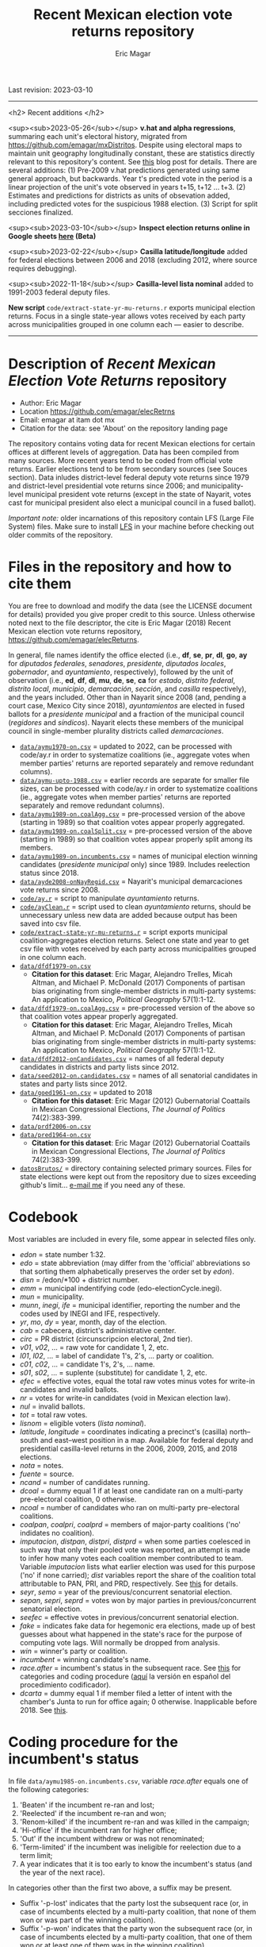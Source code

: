 #+TITLE: Recent Mexican election vote returns repository
#+AUTHOR: Eric Magar
Last revision: 2023-03-10

----------

<h2>
Recent additions
</h2>

<sup><sub>2023-05-26</sub></sup> *v.hat and alpha regressions*, summaring each unit's electoral history, migrated from [[https://github.com/emagar/mxDistritos]]. Despite using electoral maps to maintain unit geography longitudinally constant, these are statistics directly relevant to this repository's content. See [[https://emagar.github.io/residuales-2018-english/][this]] blog post for details. There are several additions: (1) Pre-2009 v.hat predictions generated using same general approach, but backwards. Year t's predicted vote in the period is a linear projection of the unit's vote observed in years t+15, t+12 ... t+3. (2) Estimates and predictions for districts as units of obsevation added, including predicted votes for the suspicious 1988 election. (3) Script for split secciones finalized. 

<sup><sub>2023-03-10</sub></sup> *Inspect election returns online in Google sheets [[https://emagar.github.io/view-in-gSheets/][here]] (Beta)*

<sup><sub>2023-02-22</sub></sup> *Casilla latitude/longitude* added for federal elections between 2006 and 2018 (excluding 2012, where source requires debugging).

<sup><sub>2022-11-18</sub></sup> *Casilla-level lista nominal* added to 1991-2003 federal deputy files.

# *Special municipal elections* in 2021/22 added, elected mayors updated. 

# *State-level presidential and senate returns* cleaned and updated.

# *Dzitbalché*, a new municipality in the state of Campeche, now has inegi code 4013.

# *Bug fixed* in fourth coalition vote aggregation/splitting (affected 5 municipalities only). 

# *Letters of intent* to run again for reelection (/cartas de intención/, see [[http://eleccionconsecutiva.diputados.gob.mx/contendientes][this]]) now systematized in ~data/dfdf1997-on.incumbents.csv~. See codebook below.

# *Reelection in 2021-22 info is here* ~data/aymu1989-on.incumbents.csv~ reports mayors reelected/beaten in states that dropped term limits in races concurrent with this year's midterm election. And ~data/dfdf1997-on.incumbents.csv~ does the same for federal deputies.

*New script* ~code/extract-state-yr-mu-returns.r~  exports municipal election returns. Focus in a single state-year allows votes received by each party across municipalities grouped in one column each --- easier to describe.  

----------

# Export to md: M-x org-md-export-to-markdown

* Description of /Recent Mexican Election Vote Returns/ repository
- Author: Eric Magar
- Location https://github.com/emagar/elecRetrns
- Email: emagar at itam dot mx
- Citation for the data: see 'About' on the repository landing page
The repository contains voting data for recent Mexican elections for certain offices at different levels of aggregation. Data has been compiled from many sources. More recent years tend to be coded from official vote returns. Earlier elections tend to be from secondary sources (see Souces section). Data inludes district-level federal deputy vote returns since 1979 and district-level presidential vote returns since 2006; and municipality-level municipal president vote returns (except in the state of Nayarit, votes cast for municipal president also elect a municipal council in a fused ballot). 

/Important note:/ older incarnations of this repository contain LFS (Large File System) files. Make sure to install [[https://git-lfs.github.com/][LFS]] in your machine before checking out older commits of the repository.
* Files in the repository and how to cite them
You are free to download and modify the data (see the LICENSE document for details) provided you give proper credit to this source. Unless otherwise noted next to the file descriptor, the cite is Eric Magar (2018) Recent Mexican election vote returns repository, [[https://github.com/emagar/elecReturns]].

In general, file names identify the office elected (i.e., *df*, *se*, *pr*, *dl*, *go*, *ay* for /diputados federales/, /senadores/, /presidente/, /diputados locales/, /gobernador/, and /ayuntamiento/, respectively), followed by the unit of observation (i.e., *ed*, *df*, *dl*, *mu*, *de*, *se*, *ca* for /estado/, /distrito federal/, /distrito local/, /municipio/, /demarcación/, /sección/, and /casilla/ respectively), and the years included. Other than in Nayarit since 2008 (and, pending a court case, Mexico City since 2018), /ayuntamientos/ are elected in fused ballots for a /presidente municipal/ and a fraction of the municipal council (/regidores/ and /síndicos/). Nayarit elects these members of the municipal council in single-member plurality districts called /demarcaciones/.

- [[./data/aymu1989-present.csv][~data/aymu1970-on.csv~]] = updated to 2022, can be processed with code/ay.r in order to systematize coalitions (ie., aggregate votes when member parties' returns are reported separately and remove redundant columns).
- [[./data/aymu-upto-1988.csv][~data/aymu-upto-1988.csv~]] = earlier records are separate for smaller file sizes, can be processed with code/ay.r in order to systematize coalitions (ie., aggregate votes when member parties' returns are reported separately and remove redundant columns).
- [[./data/aymu1989-present.coalAgg.csv][~data/aymu1989-on.coalAgg.csv~]] = pre-processed version of the above (starting in 1989) so that coalition votes appear properly aggregated.
- [[./data/aymu1989-present.coalSplit.csv][~data/aymu1989-on.coalSplit.csv~]] = pre-processed version of the above (starting in 1989) so that coalition votes appear properly split among its members.
- [[./data/aymu1989-present.incumbents.csv][~data/aymu1989-on.incumbents.csv~]] = names of municipal election winning candidates (/presidente municipal/ only) since 1989. Includes reelection status since 2018. 
- [[./data/ayde2008-presentNayRegid.csv][~data/ayde2008-onNayRegid.csv~]] = Nayarit's municipal demarcaciones vote returns since 2008.
- [[./code/ay.r][~code/ay.r~]] = script to manipulate /ayuntamiento/ returns.
- [[./code/ayClean.r][~code/ayClean.r~]] = script used to clean /ayuntamiento/ returns, should be unnecessary unless new data are added because output has been saved into csv file.
- [[./code/extract-state-yr-mu-returns.r][~code/extract-state-yr-mu-returns.r~]] = script exports municipal coalition-aggregates election returns. Select one state and year to get csv file with votes received by each party across municipalities grouped in one column each. 
- [[./data/dfdf1979-on.csv][~data/dfdf1979-on.csv~]]
  + *Citation for this dataset*: Eric Magar, Alejandro Trelles, Micah Altman, and Michael P. McDonald (2017) Components of partisan bias originating from single-member districts in multi-party systems: An application to Mexico, /Political Geography/ 57(1):1-12. 
- [[./data/dfdf1979-on.coalAgg.csv][~data/dfdf1979-on.coalAgg.csv~]] = pre-processed version of the above so that coalition votes appear properly aggregated.
  + *Citation for this dataset*: Eric Magar, Alejandro Trelles, Micah Altman, and Michael P. McDonald (2017) Components of partisan bias originating from single-member districts in multi-party systems: An application to Mexico, /Political Geography/ 57(1):1-12. 
- [[./data/dfdf2012-onCandidates.csv][~data/dfdf2012-onCandidates.csv~]] = names of all federal deputy candidates in districts and party lists since 2012. 
- [[./data/seed2012-on.candidates.csv][~data/seed2012-on.candidates.csv~]] = names of all senatorial candidates in states and party lists since 2012. 
- [[./data/goed1961-on.csv][~data/goed1961-on.csv~]] = updated to 2018
  + *Citation for this dataset*: Eric Magar (2012) Gubernatorial Coattails in Mexican Congressional Elections, /The Journal of Politics/ 74(2):383-399.
- [[./data/prdf2006-on.csv][~data/prdf2006-on.csv~]]
- [[./data/pred1964-on.csv][~data/pred1964-on.csv~]]
  + *Citation for this dataset*: Eric Magar (2012) Gubernatorial Coattails in Mexican Congressional Elections, /The Journal of Politics/ 74(2):383-399.
- [[./datosBrutos/][~datosBrutos/~]] = directory containing selected primary sources. Files for state elections were kept out from the repository due to sizes exceeding github's limit... [[mailto:emagar@itam.mx][e-mail me]] if you need any of these.
* Codebook
Most variables are included in every file, some appear in selected files only.  
- /edon/ = state number 1:32.
- /edo/ = state abbreviation (may differ from the 'official' abbreviations so that sorting them alphabetically preserves the order set by /edon/).
- /disn/ = /edon/*100 + district number.
- /emm/ = municipal indentifying code (edo-electionCycle.inegi). 
- /mun/ = municipality.
- /munn/, /inegi/, /ife/ = municipal identifier, reporting the number and the codes used by INEGI and IFE, respectively.
- /yr/, /mo/, /dy/ = year, month, day of the election. 
- /cab/ = cabecera, district's administrative center.
- /circ/ = PR district (circunscripcion electoral, 2nd tier).
- /v01/, /v02/, ... = raw vote for candidate 1, 2, etc.
- /l01/, /l02/, ... = label of candidate 1's, 2's, ... party or coalition.
- /c01/, /c02/, ... = candidate 1's, 2's, ... name.
- /s01/, /s02/, ... = suplente (substitute) for candidate 1, 2, etc.
- /efec/ = effective votes, equal the total raw votes minus votes for write-in candidates and invalid ballots. 
- /nr/ = votes for write-in candidates (void in Mexican election law).
- /nul/ = invalid ballots.
- /tot/ = total raw votes.
- /lisnom/ = eligible voters (/lista nominal/).
- /latitude/, /longitude/ = coordinates indicating a precinct's (casilla) north--south and east--west position in a map. Available for federal deputy and presidential casilla-level returns in the 2006, 2009, 2015, and 2018 elections. 
- /nota/ = notes.
- /fuente/ = source.
- /ncand/ = number of candidates running.
- /dcoal/ = dummy equal 1 if at least one candidate ran on a multi-party pre-electoral coalition, 0 otherwise.
- /ncoal/ = number of candidates who ran on multi-party pre-electoral coalitions. 
- /coalpan/, /coalpri/, /coalprd/ = members of major-party coalitions ('no' indidates no coalition).
- /imputacion/, /distpan/, /distpri/, /distprd/ = when some parties coelesced in such way that only their pooled vote was reported, an attempt is made to infer how many votes each coalition member contributed to team. Variable /imputacion/ lists what earlier election was used for this purpose ('no' if none carried); /dist/ variables report the share of the coalition total attributable to PAN, PRI, and PRD, respectively. See [[https://github.com/emagar/replicationMaterial/blob/master/gubCoat/onlineAppendix.pdf][this]] for details.
- /seyr/, /semo/ = year of the previous/concurrent senatorial election.
- /sepan/, /sepri/, /seprd/ = votes won by major parties in previous/concurrent senatorial election.
- /seefec/ = effective votes in previous/concurrent senatorial election.
- /fake/ = indicates fake data for hegemonic era elections, made up of best guesses about what happened in the state's race for the purpose of computing vote lags. Will normally be dropped from analysis.
- /win/ = winner's party or coalition.
- /incumbent/ = winning candidate's name. 
- /race.after/ = incumbent's status in the subsequent race. See [[status-rules][this]] for categories and coding procedure ([[status-rules-esp][aquí]] la versión en español del procedimiento codificador). 
- /dcarta/ = dummy equal 1 if member filed a letter of intent with the chamber's Junta to run for office again; 0 otherwise. Inapplicable before 2018. See [[http://eleccionconsecutiva.diputados.gob.mx/contendientes][this]]. 
* Coding procedure for the incumbent's status<<status-rules>>
In file ~data/aymu1985-on.incumbents.csv~, variable /race.after/ equals one of the following categories: 
1. 'Beaten' if the incumbent re-ran and lost; 
2. 'Reelected' if the incumbent re-ran and won; 
3. 'Renom-killed' if the incumbent re-ran and was killed in the campaign; 
4. 'Hi-office' if the incumbent ran for higher office; 
5. 'Out' if the incumbent withdrew or was not renominated; 
6. 'Term-limited' if the incumbent was ineligible for reelection due to a term limit; 
7. A year indicates that it is too early to know the incumbent's status (and the year of the next race).
In categories other than the first two above, a suffix may be present. 
- Suffix '-p-lost' indicates that the party lost the subsequent race (or, in case of incumbents elected by a multi-party coalition, that none of them won or was part of the winning coalition). 
- Suffix '-p-won' indicates that the party won the subsequent race (or, in case of incumbents elected by a multi-party coalition, that one of them won or at least one of them was in the winning coalition).

* Procedimiento para codificar el estatus del ocupante<<status-rules-esp>>
En el archivo ~data/aymu1985-on.incumbents.csv~, la variable /race.after/ indica el estatus del ocupante en la elección subsecuente. El estatus puede ser una de las categorías siguientes: 
1. 'Beaten' si el ocupante volvió a contender y perdió; 
2. 'Reelected' si el ocupante volvió a contender y ganó; 
3. 'Renom-killed' si el ocupante volvió a contender y fue asesinado en la campaña; 
4. 'Hi-office' si el ocupante contendió por otro cargo de elección (p.ej. gobernador o senador);
5. 'Out' si el ocupante se retiró o no fue repostulado por el partido; 
6. 'Term-limited' si el ocupante estaba constitucionalmente impedido para aspirar a reelegirse; 
7. Un año indica que aún es temprano para conocer el estatus (y el año de la próxima elección).
En las categorías 3 en adelante, un sufijo puede estar presente. 
- El sufijo '-p-lost' indica que el partido perdió la elección subsecuente (o, para ocupantes electos por una coalición multi-partidista, que ninguno de esos partidos ganó o fue parte de la coalición ganadora). 
- El sufijo '-p-won' indica que el partido ganó la elección subsecuente (o, para ocupantes electos por una coalición multi-partidista, que uno de esos partidos ganó o que por lo menos uno fue parte de la coalición ganadora).

* Sources
Work in progress
- /Fuente/ = iee/ife/ine indicates data obtained from the primary source, the state/federal election board's web site. 
- /Fuente/ = tesis Melissa
- /Fuente/ = Magar 1994
- /Fuente/ = Mexico Electoral Banamex
- /Fuente/ = Toledo Patiño paper
- /Fuente/ = UAM Iztapalapa for older state races
- /Fuente/ = voz y voto
* Acknowledgements
Eric Magar acknowledges financial support from the Asociación Mexicana de Cultura A.C. and CONACYT's Sistema Nacional de Investigadores. He is responsible for mistakes and shortcomings in the data. 

Many students over the years have provided research assistance to retrieve and systematize the information reported here. 
- Under construction
- Daniela Guzmán Lerma
- Eugenio Solís Flores
- Francisco Garfias
- José Angel Torrens Hernández
- Lucía Motolinia
- Mauricio Fernández Duque
- Sonia Kuri Kosegarten
- Vidal Mendoza Tinoco
- Odette
- Julio Solís Ríos
